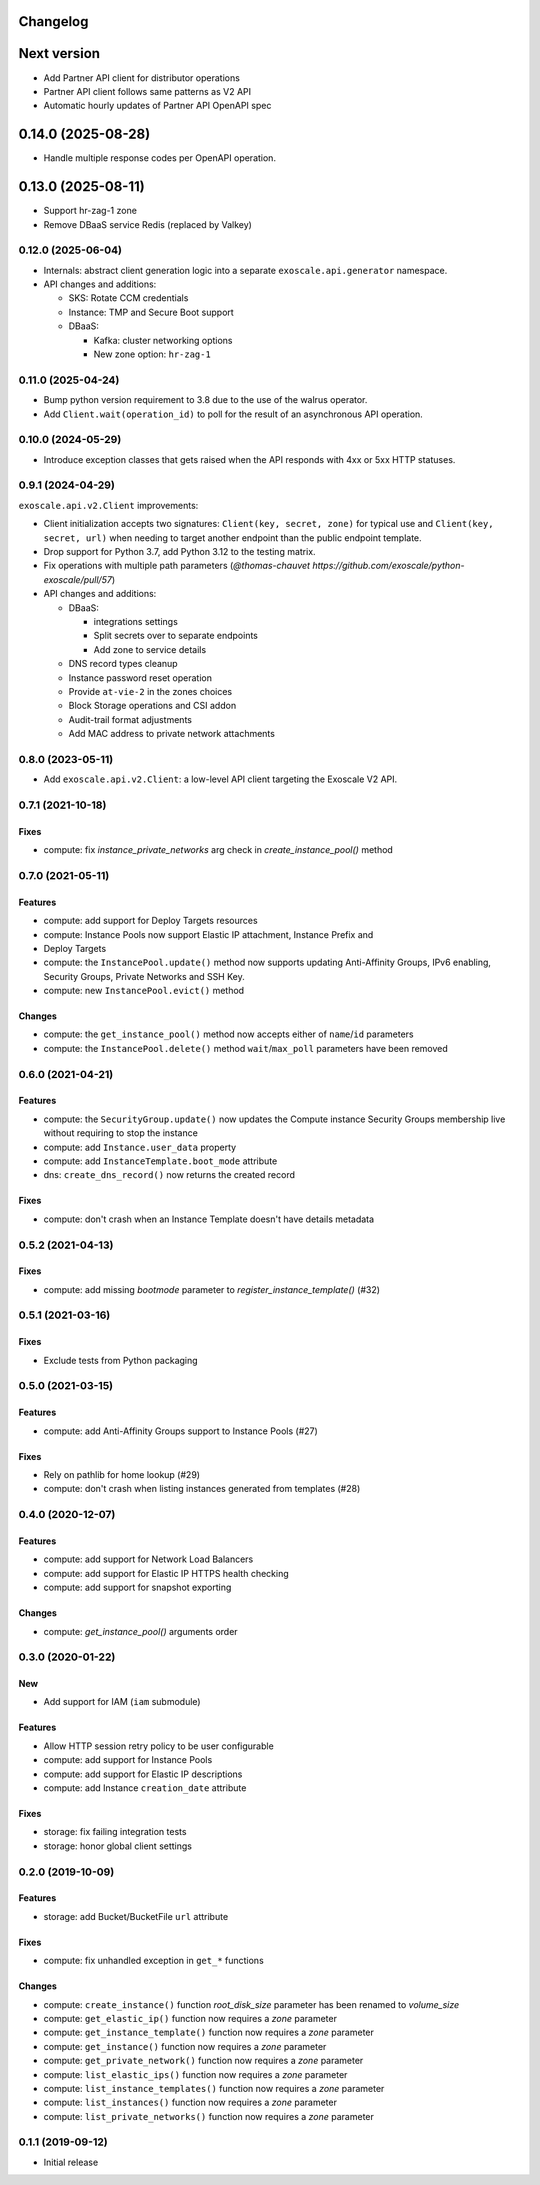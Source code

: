 Changelog
---------

Next version
------------

* Add Partner API client for distributor operations
* Partner API client follows same patterns as V2 API
* Automatic hourly updates of Partner API OpenAPI spec

0.14.0 (2025-08-28)
-------------------

* Handle multiple response codes per OpenAPI operation.

0.13.0 (2025-08-11)
-------------------

* Support hr-zag-1 zone
* Remove DBaaS service Redis (replaced by Valkey)

0.12.0 (2025-06-04)
~~~~~~~~~~~~~~~~~~~

* Internals: abstract client generation logic into a separate
  ``exoscale.api.generator`` namespace.
* API changes and additions:

  * SKS: Rotate CCM credentials
  * Instance: TMP and Secure Boot support
  * DBaaS:

    * Kafka: cluster networking options
    * New zone option: ``hr-zag-1``

0.11.0 (2025-04-24)
~~~~~~~~~~~~~~~~~~~

* Bump python version requirement to 3.8 due to the use of the walrus
  operator.
* Add ``Client.wait(operation_id)`` to poll for the result of an asynchronous
  API operation.

0.10.0 (2024-05-29)
~~~~~~~~~~~~~~~~~~~

* Introduce exception classes that gets raised when the API responds with 4xx
  or 5xx HTTP statuses.

0.9.1 (2024-04-29)
~~~~~~~~~~~~~~~~~~

``exoscale.api.v2.Client`` improvements:

* Client initialization accepts two signatures: ``Client(key, secret, zone)`` for
  typical use and ``Client(key, secret, url)`` when needing to target another
  endpoint than the public endpoint template.
* Drop support for Python 3.7, add Python 3.12 to the testing matrix.
* Fix operations with multiple path parameters (`@thomas-chauvet https://github.com/exoscale/python-exoscale/pull/57`)
* API changes and additions:

  * DBaaS:

    * integrations settings
    * Split secrets over to separate endpoints
    * Add zone to service details
  * DNS record types cleanup
  * Instance password reset operation
  * Provide ``at-vie-2`` in the zones choices
  * Block Storage operations and CSI addon
  * Audit-trail format adjustments
  * Add MAC address to private network attachments

0.8.0 (2023-05-11)
~~~~~~~~~~~~~~~~~~

- Add ``exoscale.api.v2.Client``: a low-level API client targeting the Exoscale
  V2 API.

0.7.1 (2021-10-18)
~~~~~~~~~~~~~~~~~~

Fixes
*****

- compute: fix `instance_private_networks` arg check in `create_instance_pool()` method


0.7.0 (2021-05-11)
~~~~~~~~~~~~~~~~~~

Features
********

- compute: add support for Deploy Targets resources
- compute: Instance Pools now support Elastic IP attachment, Instance Prefix and
- Deploy Targets
- compute: the ``InstancePool.update()`` method now supports updating Anti-Affinity
  Groups, IPv6 enabling, Security Groups, Private Networks and SSH Key.
- compute: new ``InstancePool.evict()`` method

Changes
*******

- compute: the ``get_instance_pool()`` method now accepts either of ``name``/``id``
  parameters
- compute: the ``InstancePool.delete()`` method ``wait``/``max_poll`` parameters have
  been removed


0.6.0 (2021-04-21)
~~~~~~~~~~~~~~~~~~

Features
********

- compute: the ``SecurityGroup.update()`` now updates the Compute instance Security
  Groups membership live without requiring to stop the instance
- compute: add ``Instance.user_data`` property
- compute: add ``InstanceTemplate.boot_mode`` attribute
- dns: ``create_dns_record()`` now returns the created record

Fixes
*****

- compute: don't crash when an Instance Template doesn't have details metadata


0.5.2 (2021-04-13)
~~~~~~~~~~~~~~~~~~

Fixes
*****

- compute: add missing `bootmode` parameter to `register_instance_template()` (#32)


0.5.1 (2021-03-16)
~~~~~~~~~~~~~~~~~~

Fixes
*****

- Exclude tests from Python packaging


0.5.0 (2021-03-15)
~~~~~~~~~~~~~~~~~~

Features
********

- compute: add Anti-Affinity Groups support to Instance Pools (#27)

Fixes
*****

- Rely on pathlib for home lookup (#29)
- compute: don't crash when listing instances generated from templates (#28)


0.4.0 (2020-12-07)
~~~~~~~~~~~~~~~~~~

Features
********

- compute: add support for Network Load Balancers
- compute: add support for Elastic IP HTTPS health checking
- compute: add support for snapshot exporting

Changes
*******

- compute: `get_instance_pool()` arguments order


0.3.0 (2020-01-22)
~~~~~~~~~~~~~~~~~~

New
***

- Add support for IAM (``iam`` submodule)

Features
********

- Allow HTTP session retry policy to be user configurable
- compute: add support for Instance Pools
- compute: add support for Elastic IP descriptions
- compute: add Instance ``creation_date`` attribute

Fixes
*****

- storage: fix failing integration tests
- storage: honor global client settings


0.2.0 (2019-10-09)
~~~~~~~~~~~~~~~~~~

Features
********

- storage: add Bucket/BucketFile ``url`` attribute

Fixes
*****

- compute: fix unhandled exception in ``get_*`` functions

Changes
*******

- compute: ``create_instance()`` function *root_disk_size* parameter has been renamed
  to *volume_size*
- compute: ``get_elastic_ip()`` function now requires a *zone* parameter
- compute: ``get_instance_template()`` function now requires a *zone* parameter
- compute: ``get_instance()`` function now requires a *zone* parameter
- compute: ``get_private_network()`` function now requires a *zone* parameter
- compute: ``list_elastic_ips()`` function now requires a *zone* parameter
- compute: ``list_instance_templates()`` function now requires a *zone* parameter
- compute: ``list_instances()`` function now requires a *zone* parameter
- compute: ``list_private_networks()`` function now requires a *zone* parameter


0.1.1 (2019-09-12)
~~~~~~~~~~~~~~~~~~

- Initial release
